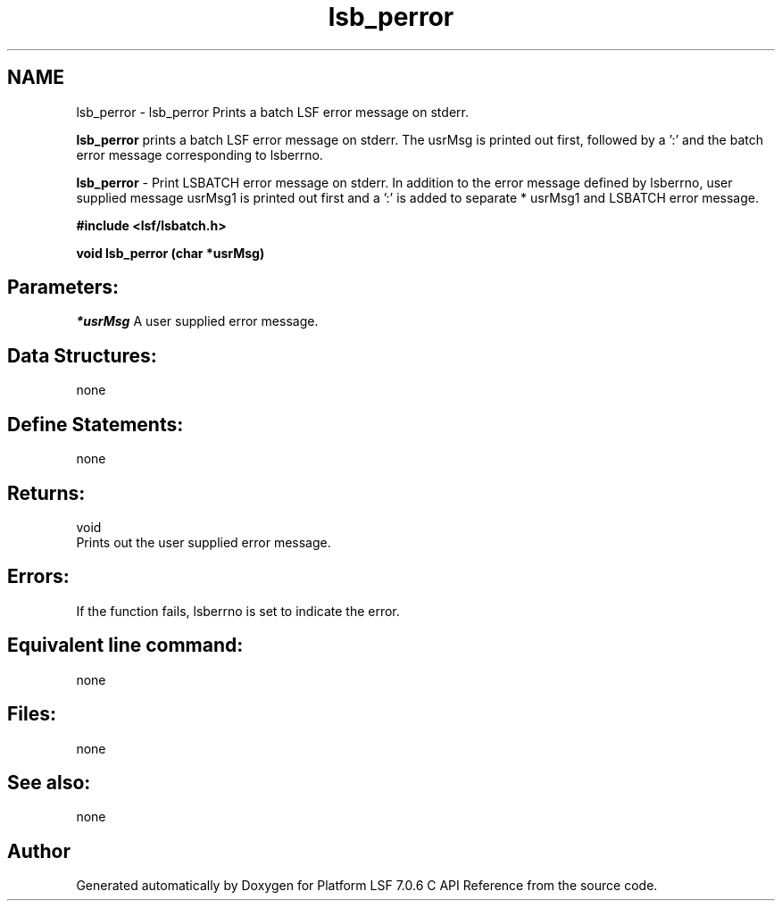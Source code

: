.TH "lsb_perror" 3 "3 Sep 2009" "Version 7.0" "Platform LSF 7.0.6 C API Reference" \" -*- nroff -*-
.ad l
.nh
.SH NAME
lsb_perror \- lsb_perror 
Prints a batch LSF error message on stderr.
.PP
\fBlsb_perror\fP prints a batch LSF error message on stderr. The usrMsg is printed out first, followed by a ':' and the batch error message corresponding to lsberrno.
.PP
\fBlsb_perror\fP - Print LSBATCH error message on stderr. In addition to the error message defined by lsberrno, user supplied message usrMsg1 is printed out first and a ':' is added to separate * usrMsg1 and LSBATCH error message.
.PP
\fB#include <lsf/lsbatch.h>\fP
.PP
\fB void lsb_perror (char *usrMsg)\fP
.PP
.SH "Parameters:"
\fI*usrMsg\fP A user supplied error message.
.PP
.SH "Data Structures:" 
.PP
none
.PP
.SH "Define Statements:" 
.PP
none
.PP
.SH "Returns:"
void 
.br
 Prints out the user supplied error message.
.PP
.SH "Errors:" 
.PP
If the function fails, lsberrno is set to indicate the error.
.PP
.SH "Equivalent line command:" 
.PP
none
.PP
.SH "Files:" 
.PP
none
.PP
.SH "See also:"
none 
.PP

.SH "Author"
.PP 
Generated automatically by Doxygen for Platform LSF 7.0.6 C API Reference from the source code.
